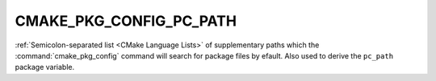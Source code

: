 CMAKE_PKG_CONFIG_PC_PATH
------------------------

.. versionadded:: 4.0

:ref:`Semicolon-separated list <CMake Language Lists>` of supplementary paths
which the :command:`cmake_pkg_config` command will search for package files by
efault. Also used to derive the ``pc_path`` package variable.
